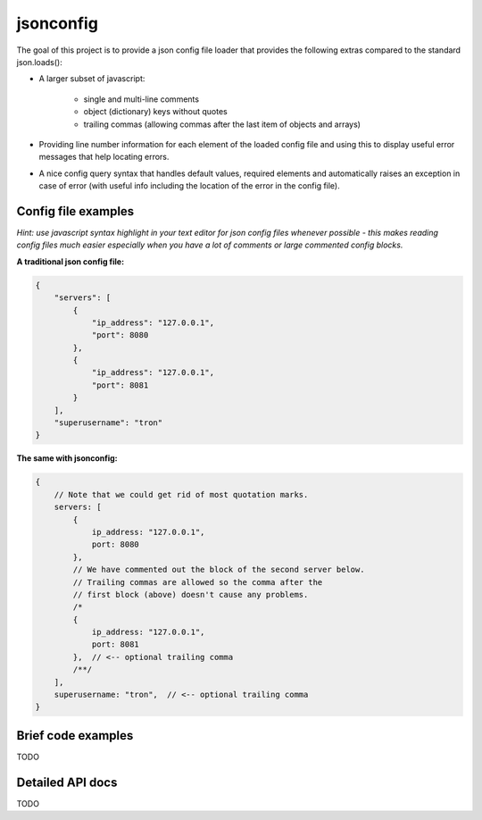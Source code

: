 jsonconfig
==========

The goal of this project is to provide a json config file loader that provides
the following extras compared to the standard json.loads():

- A larger subset of javascript:

    - single and multi-line comments
    - object (dictionary) keys without quotes
    - trailing commas (allowing commas after the last item of objects and arrays)

- Providing line number information for each element of the loaded config file
  and using this to display useful error messages that help locating errors.
- A nice config query syntax that handles default values, required elements and
  automatically raises an exception in case of error (with useful info including
  the location of the error in the config file).

Config file examples
--------------------

*Hint: use javascript syntax highlight in your text editor for json config files whenever possible - this makes reading config files much easier especially when you have a lot of comments or large commented config blocks.*

**A traditional json config file:**

.. code:: javascript

    {
        "servers": [
            {
                "ip_address": "127.0.0.1",
                "port": 8080
            },
            {
                "ip_address": "127.0.0.1",
                "port": 8081
            }
        ],
        "superusername": "tron"
    }

**The same with jsonconfig:**

.. code:: javascript
    
    {
        // Note that we could get rid of most quotation marks.
        servers: [
            {
                ip_address: "127.0.0.1",
                port: 8080
            },
            // We have commented out the block of the second server below.
            // Trailing commas are allowed so the comma after the
            // first block (above) doesn't cause any problems.
            /*
            {
                ip_address: "127.0.0.1",
                port: 8081
            },  // <-- optional trailing comma
            /**/
        ],
        superusername: "tron",  // <-- optional trailing comma
    }

Brief code examples
-------------------

TODO

Detailed API docs
-----------------

TODO
